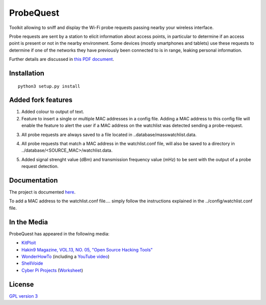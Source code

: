 ==========
ProbeQuest
==========

|PyPI Package| |PyPI Downloads| |PyPI Python Versions| |Build Status| |LGTM
Grade| |LGTM Alerts| |Documentation Status|

Toolkit allowing to sniff and display the Wi-Fi probe requests passing nearby
your wireless interface.

Probe requests are sent by a station to elicit information about access points,
in particular to determine if an access point is present or not in the nearby
environment. Some devices (mostly smartphones and tablets) use these requests
to determine if one of the networks they have previously been connected to is
in range, leaking personal information.

Further details are discussed in `this PDF document
<https://brambonne.com/docs/bonne14sasquatch.pdf>`__.

.. image:: docs/_static/img/probequest_demo.gif
   :target: https://asciinema.org/a/205172
   :alt: ProbeQuest - Demo

Installation
============

::

    python3 setup.py install
    
Added fork features
=============
1. Added colour to output of text.

2. Feature to insert a single or multiple MAC addresses in a config file. Adding a MAC address to this config file will enable the feature to alert the user if a MAC address on the watchlist was detected sending a probe-request.

.. image:: docs/_static/img/watchlist_demo.png

3. All probe requests are always saved to a file located in ..database/masswatchlist.data.

.. image:: docs/_static/img/database_demo.png

4. All probe requests that match a MAC address in the watchlist.conf file, will also be saved to a directory in ../database/<SOURCE_MAC>/watchlist.data.

.. image:: docs/_static/img/database_watchlist_demo.png

5. Added signal strenght value (dBm) and transmission frequency value (mHz) to be sent with the output of a probe request detection.

.. image:: docs/_static/img/dbi_and_freq_demo.png

Documentation
=============

The project is documented `here
<http://probequest.readthedocs.io/en/latest/>`__.

To add a MAC address to the watchlist.conf file.... simply follow the instructions explained in the ../config/watchlist.conf file.

In the Media
============

ProbeQuest has appeared in the following media:

- `KitPloit
  <https://www.kitploit.com/2018/06/probequest-toolkit-for-playing-with-wi.html>`__
- `Hakin9 Magazine, VOL.13, NO. 05, "Open Source Hacking Tools"
  <https://skyplabs.keybase.pub/Papers/Magazines/Hakin9%20Magazine%2C%20VOL.13%2C%20NO.%2005%2C%20%22Open%20Source%20Hacking%20Tools%22.pdf>`__
- `WonderHowTo
  <https://null-byte.wonderhowto.com/how-to/track-wi-fi-devices-connect-them-using-probequest-0186137/>`__
  (including a `YouTube video <https://www.youtube.com/watch?v=Z8RHMUSYTiA>`__)
- `ShellVoide
  <https://www.shellvoide.com/wifi/wifi-karma-a-brief-guid-on-probe-response-frames/>`__
- `Cyber Pi Projects
  <https://www.cyberpiprojects.com/student-designed-projects>`__ (`Worksheet
  <https://www.cyberpiprojects.com/s/Probequest-Sniffing-Student.pdf>`__)

License
=======

`GPL version 3 <https://www.gnu.org/licenses/gpl.txt>`__

.. |Build Status| image:: https://github.com/SkypLabs/probequest/actions/workflows/test_and_publish.yml/badge.svg?branch=develop
   :target: https://github.com/SkypLabs/probequest/actions/workflows/test_and_publish.yml?query=branch%3Adevelop
   :alt: Build Status Develop Branch

.. |Documentation Status| image:: https://readthedocs.org/projects/probequest/badge/?version=latest
   :target: https://probequest.readthedocs.io/en/latest/?badge=latest
   :alt: Documentation Status

.. |LGTM Alerts| image:: https://img.shields.io/lgtm/alerts/g/SkypLabs/probequest.svg?logo=lgtm&logoWidth=18
   :target: https://lgtm.com/projects/g/SkypLabs/probequest/alerts/
   :alt: LGTM Alerts

.. |LGTM Grade| image:: https://img.shields.io/lgtm/grade/python/g/SkypLabs/probequest.svg?logo=lgtm&logoWidth=18
   :target: https://lgtm.com/projects/g/SkypLabs/probequest/context:python
   :alt: LGTM Grade

.. |PyPI Downloads| image:: https://img.shields.io/pypi/dm/probequest.svg?style=flat
   :target: https://pypi.org/project/probequest/
   :alt: PyPI Package Downloads Per Month

.. |PyPI Package| image:: https://img.shields.io/pypi/v/probequest.svg?style=flat
   :target: https://pypi.org/project/probequest/
   :alt: PyPI Package Latest Release

.. |PyPI Python Versions| image:: https://img.shields.io/pypi/pyversions/probequest.svg?logo=python&style=flat
   :target: https://pypi.org/project/probequest/
   :alt: PyPI Package Python Versions
